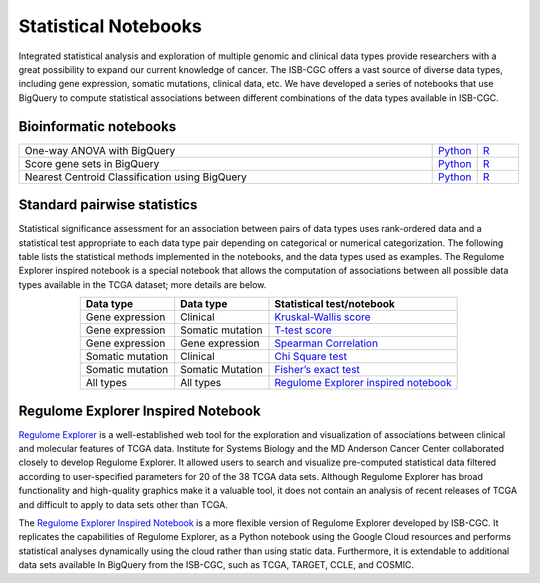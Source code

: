 ********************
Statistical Notebooks
********************
Integrated statistical analysis and exploration of multiple genomic and clinical data types provide researchers with a great possibility to expand our current knowledge of cancer. The ISB-CGC offers a vast source of diverse data types, including gene expression, somatic mutations, clinical data, etc. We have developed a series of notebooks that use BigQuery to compute statistical associations between different combinations of the data types available in ISB-CGC.

Bioinformatic notebooks
=======================
.. list-table:: 
   :widths: 100 10 10
   :align: center
   :header-rows: 0
  
   * - One-way ANOVA with BigQuery
     - `Python <https://nbviewer.jupyter.org/github/isb-cgc/Community-Notebooks/blob/master/Notebooks/How_to_perform_an_ANOVA_test_in_BigQuery.ipynb>`_
     - `R <https://github.com/isb-cgc/Community-Notebooks/blob/master/Notebooks/How_to_perform_an_ANOVA_test_in_BigQuery.md>`_
   * - Score gene sets in BigQuery
     - `Python <https://nbviewer.jupyter.org/github/isb-cgc/Community-Notebooks/blob/master/Notebooks/How_to_score_gene_sets_with_BigQuery.ipynb>`_
     - `R <https://github.com/isb-cgc/Community-Notebooks/blob/master/Notebooks/How_to_perform_an_ANOVA_test_in_BigQuery.md>`_
   * - Nearest Centroid Classification using BigQuery
     - `Python <https://nbviewer.jupyter.org/github/isb-cgc/Community-Notebooks/blob/master/Notebooks/How_to_perform_Nearest_Centroid_Classification_with_BigQuery.ipynb>`_
     - `R <https://github.com/isb-cgc/Community-Notebooks/blob/master/Notebooks/How_to_perform_Nearest_Centroid_Classification_with_BigQuery.md>`_

Standard pairwise statistics
============================
Statistical significance assessment for an association between pairs of data types uses rank-ordered data and a statistical test appropriate to each data type pair depending on categorical or numerical categorization. The following table lists the statistical methods implemented in the notebooks, and the data types used as examples. The Regulome Explorer inspired notebook is a special notebook that allows the computation of associations between all possible data types available in the TCGA dataset; more details are below.

.. list-table:: 
   :widths: 25 25 50
   :align: center
   :header-rows: 1
  
   * - Data type 
     - Data type
     - Statistical test/notebook
   * - Gene expression
     - Clinical
     - `Kruskal-Wallis score <https://nbviewer.jupyter.org/github/isb-cgc/Community-Notebooks/blob/master/RegulomeExplorer/BigQuery-KruskalWallis.ipynb>`_
   * - Gene expression
     - Somatic mutation
     - `T-test score <https://nbviewer.jupyter.org/github/isb-cgc/Community-Notebooks/blob/master/RegulomeExplorer/BigQuery-StudentTest.ipynb>`_   
   * - Gene expression
     - Gene expression
     - `Spearman Correlation <https://nbviewer.jupyter.org/github/isb-cgc/Community-Notebooks/blob/master/RegulomeExplorer/BigQuery-SpearmanCorrelation.ipynb>`__
   * - Somatic mutation
     - Clinical
     - `Chi Square test <https://nbviewer.jupyter.org/github/isb-cgc/Community-Notebooks/blob/master/RegulomeExplorer/BigQuery-Chisquare.ipynb>`_
   * - Somatic mutation
     - Somatic Mutation
     - `Fisher’s exact test <https://nbviewer.jupyter.org/github/isb-cgc/Community-Notebooks/blob/master/RegulomeExplorer/BigQuery-FisherExact.ipynb>`_
   * - All types
     - All types
     - `Regulome Explorer inspired notebook <https://nbviewer.jupyter.org/github/isb-cgc/Community-Notebooks/blob/master/RegulomeExplorer/RegulomeExplorer-notebook.ipynb>`_

Regulome Explorer Inspired Notebook
===================================
`Regulome Explorer <http://explorer.cancerregulome.org/>`_ is a well-established web tool for the exploration and visualization of associations between clinical and molecular features of TCGA data. Institute for Systems Biology and the MD Anderson Cancer Center collaborated closely to develop Regulome Explorer. It allowed users to search and visualize pre-computed statistical data filtered according to user-specified parameters for 20 of the 38 TCGA data sets. Although Regulome Explorer has broad functionality and high-quality graphics make it a valuable tool, it does not contain an analysis of recent releases of TCGA and difficult to apply to data sets other than TCGA. 

The `Regulome Explorer Inspired Notebook <https://nbviewer.jupyter.org/github/isb-cgc/Community-Notebooks/blob/master/RegulomeExplorer/RegulomeExplorer-notebook.ipynb>`_ is a more flexible version of Regulome Explorer developed by ISB-CGC. It replicates the capabilities of Regulome Explorer, as a Python notebook using the Google Cloud resources and performs statistical analyses dynamically using the cloud rather than using static data. Furthermore, it is extendable to additional data sets available In BigQuery from the ISB-CGC, such as TCGA, TARGET, CCLE, and COSMIC.
